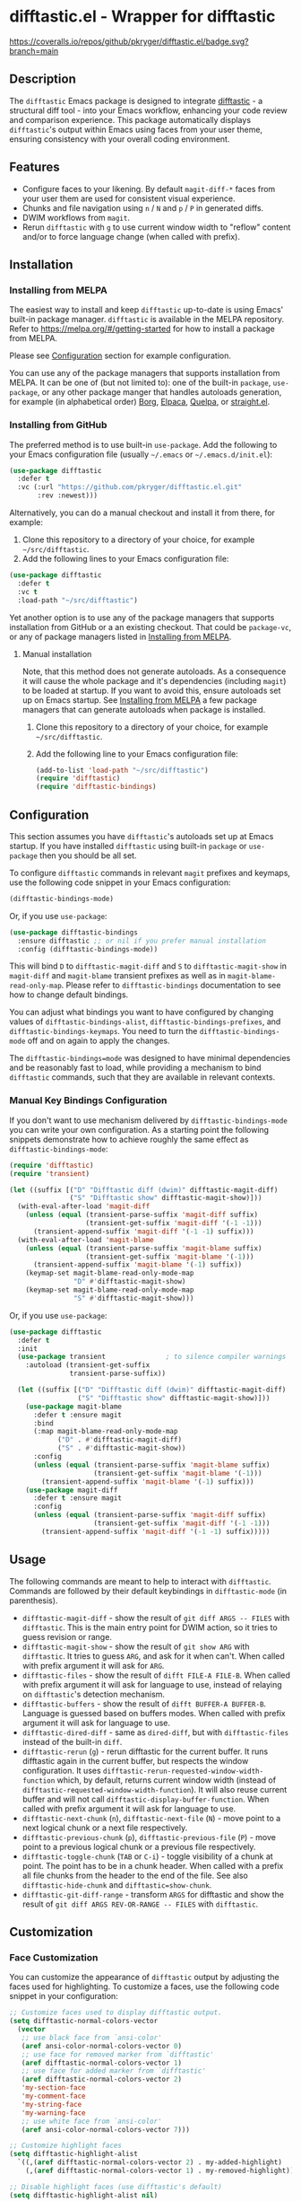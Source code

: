 #+STARTUP: showeverything
#+STARTUP: literallinks
#+OPTIONS: toc:nil num:nil author:nil
* difftastic.el - Wrapper for difftastic
:PROPERTIES:
:CUSTOM_ID: difftastic.el---wrapper-for-difftastic
:END:
[[https://melpa.org/#/difftastic][https://melpa.org/packages/difftastic-badge.svg]]
[[https://github.com/pkryger/difftastic.el/actions/workflows/test.yml][https://github.com/pkryger/difftastic.el/actions/workflows/test.yml/badge.svg]]
[[https://coveralls.io/github/pkryger/difftastic.el?branch=main][https://coveralls.io/repos/github/pkryger/difftastic.el/badge.svg?branch=main]]

** Description
:PROPERTIES:
:CUSTOM_ID: description
:END:
The =difftastic= Emacs package is designed to integrate
[[https://github.com/wilfred/difftastic][difftastic]] - a structural diff
tool - into your Emacs workflow, enhancing your code review and comparison
experience.  This package automatically displays =difftastic='s output within
Emacs using faces from your user theme, ensuring consistency with your overall
coding environment.

** Features
:PROPERTIES:
:CUSTOM_ID: features
:END:
- Configure faces to your likening.  By default =magit-diff-*= faces from your
  user them are used for consistent visual experience.
- Chunks and file navigation using ~n~ / ~N~ and ~p~ / ~P~ in generated diffs.
- DWIM workflows from =magit=.
- Rerun =difftastic= with ~g~ to use current window width to "reflow" content
  and/or to force language change (when called with prefix).

** Installation
:PROPERTIES:
:CUSTOM_ID: installation
:END:
*** Installing from MELPA
:PROPERTIES:
:CUSTOM_ID: installing-from-melpa
:END:
The easiest way to install and keep =difftastic= up-to-date is using Emacs'
built-in package manager.  =difftastic= is available in the MELPA
repository.  Refer to https://melpa.org/#/getting-started for how to install a
package from MELPA.

Please see [[#configuration][Configuration]] section for example configuration.

You can use any of the package managers that supports installation from MELPA.
It can be one of (but not limited to): one of the built-in =package=,
=use-package=, or any other package manger that handles autoloads generation,
for example (in alphabetical order)
[[https://github.com/emacscollective/borg][Borg]],
[[https://github.com/progfolio/elpaca][Elpaca]],
[[https://github.com/quelpa/quelpa][Quelpa]], or
[[https://github.com/radian-software/straight.el][straight.el]].


*** Installing from GitHub
:PROPERTIES:
:CUSTOM_ID: installing-from-github
:END:
The preferred method is to use built-in =use-package=.  Add the following to
your Emacs configuration file (usually =~/.emacs= or =~/.emacs.d/init.el=):

#+begin_src emacs-lisp :results value silent
(use-package difftastic
  :defer t
  :vc (:url "https://github.com/pkryger/difftastic.el.git"
       :rev :newest)))
#+end_src

Alternatively, you can do a manual checkout and install it from there, for
example:

1. Clone this repository to a directory of your choice, for example
   =~/src/difftastic=.
2. Add the following lines to your Emacs configuration file:

#+begin_src emacs-lisp :results value silent
(use-package difftastic
  :defer t
  :vc t
  :load-path "~/src/difftastic")
#+end_src

Yet another option is to use any of the package managers that supports
installation from GitHub or a an existing checkout.  That could be
=package-vc=, or any of package managers listed in
[[#installing-from-melpa][Installing from MELPA]].

**** Manual installation
Note, that this method does not generate autoloads.  As a consequence it will
cause the whole package and it's dependencies (including =magit=) to be loaded
at startup.  If you want to avoid this, ensure autoloads set up on Emacs
startup.  See [[#installing-from-melpa][Installing from MELPA]] a few package
managers that can generate autoloads when package is installed.

1. Clone this repository to a directory of your choice, for example
   =~/src/difftastic=.
2. Add the following line to your Emacs configuration file:

 #+begin_src emacs-lisp :results value silent
(add-to-list 'load-path "~/src/difftastic")
(require 'difftastic)
(require 'difftastic-bindings)
 #+end_src

** Configuration
:PROPERTIES:
:CUSTOM_ID: configuration
:END:
This section assumes you have =difftastic='s autoloads set up at Emacs startup.
If you have installed =difftastic= using built-in =package= or =use-package=
then you should be all set.

To configure =difftastic= commands in relevant =magit= prefixes and keymaps,
use the following code snippet in your Emacs configuration:

#+begin_src emacs-lisp :results value silent
(difftastic-bindings-mode)
#+end_src

Or, if you use =use-package=:

#+begin_src emacs-lisp :results value silent
(use-package difftastic-bindings
  :ensure difftastic ;; or nil if you prefer manual installation
  :config (difftastic-bindings-mode))
#+end_src

This will bind ~D~ to =difftastic-magit-diff= and ~S~ to
=difftastic-magit-show= in =magit-diff= and =magit-blame= transient prefixes as
well as in =magit-blame-read-only-map=.  Please refer to =difftastic-bindings=
documentation to see how to change default bindings.

You can adjust what bindings you want to have configured by changing values of
=difftastic-bindings-alist=, =difftastic-bindings-prefixes=, and
=difftastic-bindings-keymaps=. You need to turn the =difftastic-bindings-mode=
off and on again to apply the changes.

The =difftastic-bindings=mode= was designed to have minimal dependencies and be
reasonably fast to load, while providing a mechanism to bind =difftastic=
commands, such that they are available in relevant contexts.

*** Manual Key Bindings Configuration
:PROPERTIES:
:CUSTOM_ID: manual_key_Bindings_configuration
:END:

If you don't want to use mechanism delivered by =difftastic-bindings-mode= you
can write your own configuration.  As a starting point the following snippets
demonstrate how to achieve roughly the same effect as
=difftastic-bindings-mode=:

#+begin_src emacs-lisp :results value silent
(require 'difftastic)
(require 'transient)

(let ((suffix [("D" "Difftastic diff (dwim)" difftastic-magit-diff)
               ("S" "Difftastic show" difftastic-magit-show)]))
  (with-eval-after-load 'magit-diff
    (unless (equal (transient-parse-suffix 'magit-diff suffix)
                   (transient-get-suffix 'magit-diff '(-1 -1)))
      (transient-append-suffix 'magit-diff '(-1 -1) suffix)))
  (with-eval-after-load 'magit-blame
    (unless (equal (transient-parse-suffix 'magit-blame suffix)
                   (transient-get-suffix 'magit-blame '(-1)))
      (transient-append-suffix 'magit-blame '(-1) suffix))
    (keymap-set magit-blame-read-only-mode-map
                "D" #'difftastic-magit-show)
    (keymap-set magit-blame-read-only-mode-map
                "S" #'difftastic-magit-show)))
#+end_src

Or, if you use =use-package=:

#+begin_src emacs-lisp :results value silent
(use-package difftastic
  :defer t
  :init
  (use-package transient               ; to silence compiler warnings
    :autoload (transient-get-suffix
               transient-parse-suffix))

  (let ((suffix [("D" "Difftastic diff (dwim)" difftastic-magit-diff)
                 ("S" "Difftastic show" difftastic-magit-show)]))
    (use-package magit-blame
      :defer t :ensure magit
      :bind
      (:map magit-blame-read-only-mode-map
            ("D" . #'difftastic-magit-diff)
            ("S" . #'difftastic-magit-show))
      :config
      (unless (equal (transient-parse-suffix 'magit-blame suffix)
                     (transient-get-suffix 'magit-blame '(-1)))
        (transient-append-suffix 'magit-blame '(-1) suffix)))
    (use-package magit-diff
      :defer t :ensure magit
      :config
      (unless (equal (transient-parse-suffix 'magit-diff suffix)
                     (transient-get-suffix 'magit-diff '(-1 -1)))
        (transient-append-suffix 'magit-diff '(-1 -1) suffix)))))
#+end_src

** Usage
:PROPERTIES:
:CUSTOM_ID: usage
:END:
The following commands are meant to help to interact with =difftastic=.
Commands are followed by their default keybindings in =difftastic-mode= (in
parenthesis).

- =difftastic-magit-diff= - show the result of =git diff ARGS -- FILES= with
  =difftastic=.  This is the main entry point for DWIM action, so it tries to
  guess revision or range.
- =difftastic-magit-show= - show the result of =git show ARG= with
  =difftastic=.  It tries to guess =ARG=, and ask for it when can't. When
  called with prefix argument it will ask for =ARG=.
- =difftastic-files= - show the result of =difft FILE-A FILE-B=.  When called
  with prefix argument it will ask for language to use, instead of relaying on
  =difftastic='s detection mechanism.
- =difftastic-buffers= - show the result of =difft BUFFER-A BUFFER-B=.
  Language is guessed based on buffers modes.  When called with prefix argument
  it will ask for language to use.
- =difftastic-dired-diff= - same as =dired-diff=, but with =difftastic-files=
  instead of the built-in =diff=.
- =difftastic-rerun= (~g~) - rerun difftastic for the current buffer.  It runs
  difftastic again in the current buffer, but respects the window
  configuration.  It uses =difftastic-rerun-requested-window-width-function=
  which, by default, returns current window width (instead of
  =difftastic-requested-window-width-function=).  It will also reuse current
  buffer and will not call =difftastic-display-buffer-function=.  When called
  with prefix argument it will ask for language to use.
- =difftastic-next-chunk= (~n~), =difftastic-next-file= (~N~) - move point to a
  next logical chunk or a next file respectively.
- =difftastic-previous-chunk= (~p~), =difftastic-previous-file= (~P~) - move
  point to a previous logical chunk or a previous file respectively.
- =difftastic-toggle-chunk= (~TAB~ or ~C-i~) - toggle visibility of a chunk at
  point.  The point has to be in a chunk header.  When called with a prefix all
  file chunks from the header to the end of the file.  See also
  =difftastic-hide-chunk= and =difftastic=show-chunk=.
- =difftastic-git-diff-range= - transform =ARGS= for difftastic and show the
  result of =git diff ARGS REV-OR-RANGE -- FILES= with =difftastic=.

** Customization
:PROPERTIES:
:CUSTOM_ID: customization
:END:
*** Face Customization
:PROPERTIES:
:CUSTOM_ID: face-customization
:END:
You can customize the appearance of =difftastic= output by adjusting the faces
used for highlighting.  To customize a faces, use the following code snippet in
your configuration:

#+begin_src emacs-lisp :results value silent
;; Customize faces used to display difftastic output.
(setq difftastic-normal-colors-vector
  (vector
   ;; use black face from `ansi-color'
   (aref ansi-color-normal-colors-vector 0)
   ;; use face for removed marker from `difftastic'
   (aref difftastic-normal-colors-vector 1)
   ;; use face for added marker from `difftastic'
   (aref difftastic-normal-colors-vector 2)
   'my-section-face
   'my-comment-face
   'my-string-face
   'my-warning-face
   ;; use white face from `ansi-color'
   (aref ansi-color-normal-colors-vector 7)))

;; Customize highlight faces
(setq difftastic-highlight-alist
  `((,(aref difftastic-normal-colors-vector 2) . my-added-highlight)
    (,(aref difftastic-normal-colors-vector 1) . my-removed-highlight)))

;; Disable highlight faces (use difftastic's default)
(setq difftastic-highlight-alist nil)
#+end_src

*** Window management
:PROPERTIES:
:CUSTOM_ID: window-management
:END:
The =difftastic= relies on the =difft= command line tool to produce an output
that can be displayed in an Emacs buffer window.  In short: it runs the
=difft=, converts ANSI codes into user defined colors and displays it in
window.  The =difft= can be instructed with a hint to help it produce a content
that can fit into user output, by specifying a requested width.  However, the
latter is not always respected.

The =difftastic= provides a few variables to let you customize these aspects of
interaction with =difft=:
- =difftastic-requested-window-width-function= - this function is called for a
  first (i.e., not a rerun) call to =difft=.  It shall return the requested
  width of the output.  For example this can be a half of a current frame (or a
  window) if the output is meant to be presented side by side.
- =difftastic-rerun-requested-window-width-function= - this function is called
  for a rerun (i.e., not a first) call to =difft=.  It shall return requested
  window width of the output.  For example this can be a current window width if
  the output is meant to fill the whole window.
- =difftastic-display-buffer-function= - this function is called after a first
  call to =difft=.  It is meant to select an appropriate Emacs mechanism to
  display the =difft= output.

** Contributing
:PROPERTIES:
:CUSTOM_ID: contributing
:END:
Contributions are welcome! Feel free to submit issues and pull requests on the
[[https://github.com/pkryger/difftastic.el][GitHub repository]].

*** Testing
:PROPERTIES:
:CUSTOM_ID: testing
:END:
When creating a pull request make sure all tests in
[[file:test/difftastic.t.el]] are passing.  When adding a new functionality,
please strive to add tests for it as well.

To run tests:
- open the [[file:test/difftastic.t.el]]
- type ~M-x eval-buffer <RET>~
- type ~M-x ert <RET> t <RET>~

** README.org and Commentary authoring and exporting               :noexport:
The [[file:README.org]] file is a source of =Commentary= section in the
[[file:difftastic.el]].  That is:
- content of Commentary should be authored in the [[file:README.org]] file,
- should some content in the [[file:README.org]] file be omitted from
  Commentary section, it shall be tagged with =noexport= tag,
- Commentary section can be generated, verified, and saved to
  [[file:difftastic.el]] using snippets in the following subsections.

*** One time set up
Just run the following snippet. It will define a new export backend used to
export contents of this file to [[file:difftastic.el]].

#+name: export-commentary-setup
#+begin_src emacs-lisp :results none
(defun difftastic-org-export-commentary-remove-top-level (backend)
  "Remove top level headline from export.
BACKEND is the export back-end being used, as a symbol."
  (org-map-entries
   (lambda ()
     (when (and (eq backend 'difftastic-commentary)
                (looking-at "^* "))
       (delete-region (point)
                      (save-excursion (outline-next-heading) (point)))
       (setq org-map-continue-from (point))))))

(add-to-list 'org-export-before-parsing-functions
             #'difftastic-org-export-commentary-remove-top-level)

(defun difftastic-org-export-commentary-src-block (src-block _contents info)
  "Transcode a SRC-BLOCK element from Org to Commentary.
CONTENTS is nil.  INFO is a plist used as a communication channel."
  (org-element-normalize-string
   (org-export-format-code-default src-block info)))

(defun difftastic-org-export-commentary-final-output (contents _backend _info)
  "Transcode CONTENTS element from Org to Commentary."
  (replace-regexp-in-string
   "^;;\\'" ""
   (replace-regexp-in-string
    "^;; $" ";;"
    (replace-regexp-in-string
     "^" ";; "
     contents))))

(org-export-define-derived-backend 'difftastic-commentary 'ascii
  :translate-alist '((src-block . difftastic-org-export-commentary-src-block))
  :filters-alist
  '((:filter-final-output . difftastic-org-export-commentary-final-output)))

(defmacro with-difftastic-org-export-commentary-defaults (body)
  "Execute BODY with difftastic org export commentary defaults."
  `(let ((org-ascii-text-width 75)
         (org-ascii-global-margin 0)
         (org-ascii-inner-margin 0))
     ,body))
#+end_src

*** Validate generated Commentary content
To quickly validate generated Commentary content - which may be usefull for
developing exporting mechanism, or to iterate over different documentation
formats - you can use the following snippet. When =flycheck= is available it
will create a custom checker and run it in the generated buffer. However, the
=checkdoc= doesn't run in =org-mode= buffer, so the generated content may have
issues that are not highlighted while authoring.  Please open the
[[file:difftastic.el]] and check it for any new issues.

#+begin_src emacs-lisp :results none
(with-difftastic-org-export-commentary-defaults
 (org-export-to-buffer 'difftastic-commentary "*Org DIFFTASTIC-COMMENTARY Export*"
   nil nil nil nil nil
   (lambda ()
     (emacs-lisp-mode)
     (when (require 'flycheck nil t)
       (flycheck-define-checker emacs-difftastic-commentary-checkdoc
         "An Emacs Lisp style checker using CheckDoc.

Adjusted for commentary checks, boosting all diagnostics to errors
and filtering header and footer ones.
The checker runs `checkdoc-current-buffer'."
         :command ("emacs" (eval flycheck-emacs-args)
                   "--eval" (eval (flycheck-sexp-to-string
                                   (flycheck-emacs-lisp-checkdoc-variables-form)))
                   "--eval" (eval flycheck-emacs-lisp-checkdoc-form)
                   "--" source)
         :error-patterns
         ((error line-start (file-name) ":" line ": " (message) line-end))
         :error-filter
         (lambda (errors)
           (cl-remove-if
            (lambda (err)
              (string-match
               (rx (or "The first line should be of the form: \";;; package --- Summary\""
                       "You should have a summary line (\";;; .* --- .*\")"
                       "You should have a section marked \";;; Commentary:\""
                       "You should have a section marked \";;; Code:\""
                       (seq "The footer should be: (provide '"
                            (one-or-more alnum)
                            ")\\n;;; "
                            (one-or-more alnum) " ends here")))
               (flycheck-error-message err)))
            errors))
         :modes (emacs-lisp-mode)
         :enabled flycheck--emacs-lisp-checkdoc-enabled-p)
       (add-to-list 'flycheck-disabled-checkers 'emacs-lisp-checkdoc)
       (setf (car (flycheck-checker-get
                   'emacs-difftastic-commentary-checkdoc 'command))
             flycheck-this-emacs-executable)
       ;; Do not clobber user configuration
       (make-local-variable 'flycheck-checkers)
       (add-to-list 'flycheck-checkers 'emacs-difftastic-commentary-checkdoc)
       (flycheck-mode)))))
#+end_src


*** Save generated Commentary content
To generate the Commentary section and save it to [[file:difftastic.el]] file,
you can use the following snippet. This step should be performed each time this
file changes, such that the Commentary content remains up to date.

Note that =checkdoc= doesn't run in =org-mode= buffer, so the generated content
may have issues that are not highlighted while authoring.  Please open the
[[file:difftastic.el]] and check it for any new issues.

#+begin_src emacs-lisp :results none
(with-difftastic-org-export-commentary-defaults
 (let ((org-export-show-temporary-export-buffer nil)
       (export-buffer "*Org DIFFTASTIC-COMMENTARY Export*"))
   (org-export-to-buffer 'difftastic-commentary export-buffer)
   (with-current-buffer (find-file-noselect "difftastic.el")
     (goto-char (point-min))
     (let ((start (progn
                    (re-search-forward "^;;; Commentary:$")
                    (beginning-of-line 3)
                    (point)))
           (end (progn
                  (re-search-forward "^;;; Code:$")
                  (end-of-line 0)
                  (point))))
       (delete-region start end))
     (insert (with-current-buffer export-buffer
               (buffer-string)))
     (save-buffer))))
#+end_src

** Acknowledgments                                                 :noexport:
:PROPERTIES:
:CUSTOM_ID: acknowledgments
:END:
This package was inspired by the need for an integration of =difftastic= within
Emacs, enhancing the code review process for developers.

This work is based on Tassilo Horn's
[[https://tsdh.org/posts/2022-08-01-difftastic-diffing-with-magit.html][blog
entry]].

=magit-diff= keybindings and a concept of updating faces comes from a Shiv
Jha-Mathur's [[https://shivjm.blog/better-magit-diffs/][blog entry]].

This all has been strongly influenced by - a class in itself -
[[https://github.com/magit/magit][Magit]] and
[[https://github.com/magit/transient][Transient]] Emacs packages by Jonas
Bernoulli.

** Similar packages                                                :noexport:
:PROPERTIES:
:CUSTOM_ID: similar-packages
:END:
*** Diff ANSI
:PROPERTIES:
:CUSTOM_ID: diff-ansi
:END:
There's a [[https://codeberg.org/ideasman42/emacs-diff-ansi][diff-ansi]]
package available.  I haven't spent much time on it, but at a first glance it
doesn't seem that it supports =difftastic= out of box.  Perhaps it is possible
to configure it to support =difftastic= as a custom tool.

** License                                                         :noexport:
:PROPERTIES:
:CUSTOM_ID: license
:END:
This package is licensed under the
[[https://www.gnu.org/licenses/gpl-3.0.en.html][GPLv3 License]].

--------------

Happy coding! If you encounter any issues or have suggestions for improvements,
please don't hesitate to reach out on the
[[https://github.com/pkryger/difftastic.el][GitHub repository]].  Your feedback
is highly appreciated.

# LocalWords: MELPA DWIM
